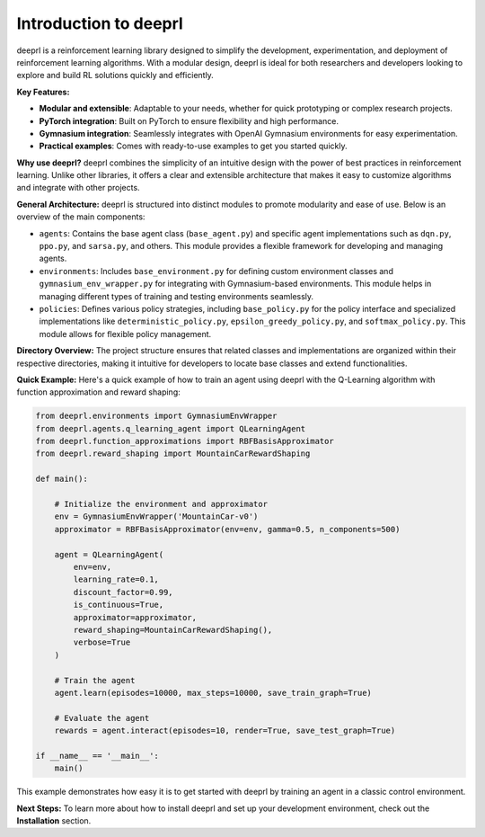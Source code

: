 Introduction to deeprl
======================

deeprl is a reinforcement learning library designed to simplify the development, experimentation, and deployment of reinforcement learning algorithms. With a modular design, deeprl is ideal for both researchers and developers looking to explore and build RL solutions quickly and efficiently.

**Key Features:**

- **Modular and extensible**: Adaptable to your needs, whether for quick prototyping or complex research projects.

- **PyTorch integration**: Built on PyTorch to ensure flexibility and high performance.

- **Gymnasium integration**: Seamlessly integrates with OpenAI Gymnasium environments for easy experimentation.

- **Practical examples**: Comes with ready-to-use examples to get you started quickly.

**Why use deeprl?**
deeprl combines the simplicity of an intuitive design with the power of best practices in reinforcement learning. Unlike other libraries, it offers a clear and extensible architecture that makes it easy to customize algorithms and integrate with other projects.

**General Architecture:**
deeprl is structured into distinct modules to promote modularity and ease of use. Below is an overview of the main components:

- ``agents``: Contains the base agent class (``base_agent.py``) and specific agent implementations such as ``dqn.py``, ``ppo.py``, and ``sarsa.py``, and others. This module provides a flexible framework for developing and managing agents.

- ``environments``: Includes ``base_environment.py`` for defining custom environment classes and ``gymnasium_env_wrapper.py`` for integrating with Gymnasium-based environments. This module helps in managing different types of training and testing environments seamlessly.
  
- ``policies``: Defines various policy strategies, including ``base_policy.py`` for the policy interface and specialized implementations like ``deterministic_policy.py``, ``epsilon_greedy_policy.py``, and ``softmax_policy.py``. This module allows for flexible policy management.


**Directory Overview:**
The project structure ensures that related classes and implementations are organized within their respective directories, making it intuitive for developers to locate base classes and extend functionalities.


**Quick Example:**
Here's a quick example of how to train an agent using deeprl with the Q-Learning algorithm with function approximation and reward shaping:

.. code-block:: python

    from deeprl.environments import GymnasiumEnvWrapper
    from deeprl.agents.q_learning_agent import QLearningAgent
    from deeprl.function_approximations import RBFBasisApproximator
    from deeprl.reward_shaping import MountainCarRewardShaping

    def main():
        
        # Initialize the environment and approximator
        env = GymnasiumEnvWrapper('MountainCar-v0')
        approximator = RBFBasisApproximator(env=env, gamma=0.5, n_components=500)
            
        agent = QLearningAgent(
            env=env,
            learning_rate=0.1,
            discount_factor=0.99,
            is_continuous=True,
            approximator=approximator,
            reward_shaping=MountainCarRewardShaping(),
            verbose=True
        )
        
        # Train the agent
        agent.learn(episodes=10000, max_steps=10000, save_train_graph=True)
        
        # Evaluate the agent
        rewards = agent.interact(episodes=10, render=True, save_test_graph=True)

    if __name__ == '__main__':
        main()

This example demonstrates how easy it is to get started with deeprl by training an agent in a classic control environment.

**Next Steps:**
To learn more about how to install deeprl and set up your development environment, check out the **Installation** section.